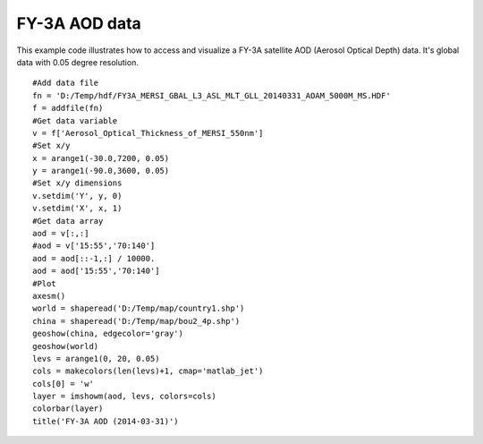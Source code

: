 .. _examples-meteoinfolab-satellite-fy3a_aod:

*******************
FY-3A AOD data
*******************

This example code illustrates how to access and visualize a FY-3A satellite AOD 
(Aerosol Optical Depth) data. It's global data with 0.05 degree resolution.

::

    #Add data file
    fn = 'D:/Temp/hdf/FY3A_MERSI_GBAL_L3_ASL_MLT_GLL_20140331_AOAM_5000M_MS.HDF'
    f = addfile(fn)
    #Get data variable
    v = f['Aerosol_Optical_Thickness_of_MERSI_550nm']
    #Set x/y
    x = arange1(-30.0,7200, 0.05)
    y = arange1(-90.0,3600, 0.05)
    #Set x/y dimensions
    v.setdim('Y', y, 0)
    v.setdim('X', x, 1)
    #Get data array
    aod = v[:,:]
    #aod = v['15:55','70:140']
    aod = aod[::-1,:] / 10000.
    aod = aod['15:55','70:140']
    #Plot
    axesm()
    world = shaperead('D:/Temp/map/country1.shp')
    china = shaperead('D:/Temp/map/bou2_4p.shp')
    geoshow(china, edgecolor='gray')
    geoshow(world)
    levs = arange1(0, 20, 0.05)
    cols = makecolors(len(levs)+1, cmap='matlab_jet')
    cols[0] = 'w'
    layer = imshowm(aod, levs, colors=cols)
    colorbar(layer)
    title('FY-3A AOD (2014-03-31)')
    
.. image:: image/fy3a_aod.png